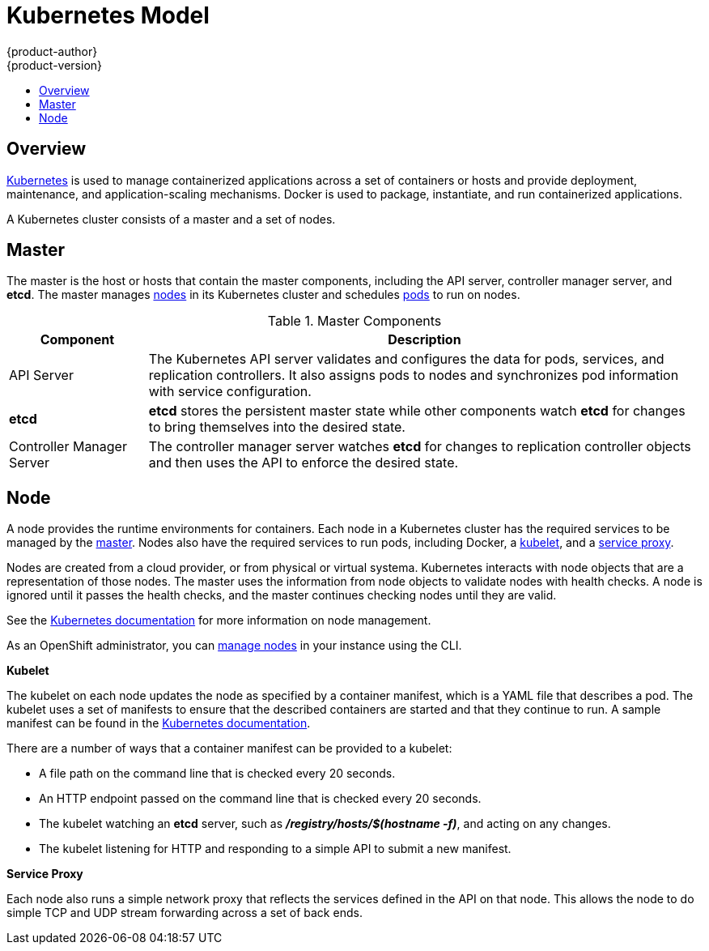 = Kubernetes Model
{product-author}
{product-version}
:data-uri:
:icons:
:experimental:
:toc: macro
:toc-title:

toc::[]

== Overview
http://kubernetes.io[Kubernetes] is used to manage containerized applications
across a set of containers or hosts and provide deployment, maintenance, and
application-scaling mechanisms. Docker is used to package, instantiate, and run
containerized applications.

A Kubernetes cluster consists of a master and a set of nodes.

== Master
The master is the host or hosts that contain the master components, including
the API server, controller manager server, and *etcd*. The master manages
link:#node[nodes] in its Kubernetes cluster and schedules
link:kubernetes_model.html#pod[pods] to run on nodes.

[cols="1,4"]
.Master Components
|===
|Component |Description

|API Server
|The Kubernetes API server validates and configures the data for pods, services,
and replication controllers. It also assigns pods to nodes and synchronizes pod
information with service configuration.

|*etcd*
|*etcd* stores the persistent master state while other components watch *etcd*
for changes to bring themselves into the desired state.

|Controller Manager Server
|The controller manager server watches *etcd* for changes to replication
controller objects and then uses the API to enforce the desired state.
|===

////
*API Server*

The Kubernetes API server validates and configures the data for pods, services, and replication controllers. It also assigns pods to nodes and synchronizes pod information with service configuration.

*etcd*

*etcd* stores the persistent master state while other components watch *etcd* for changes to bring themselves into the desired state.

*Controller Manager Server*

The controller manager server watches *etcd* for changes to replication controller objects and then uses the API to enforce the desired state.
////

[[node]]
== Node
A node provides the runtime environments for containers. Each node in a
Kubernetes cluster has the required services to be managed by the
link:#master[master]. Nodes also have the required services to run pods,
including Docker, a link:#kubelet[kubelet], and a link:#service-proxy[service
proxy].

Nodes are created from a cloud provider, or from physical or virtual systema.
Kubernetes interacts with node objects that are a representation of those nodes.
The master uses the information from node objects to validate nodes with health
checks. A node is ignored until it passes the health checks, and the master
continues checking nodes until they are valid.

See the
https://github.com/GoogleCloudPlatform/kubernetes/blob/master/docs/node.md#node-management[Kubernetes
documentation] for more information on node management.

As an OpenShift administrator, you can
link:../using_openshift/managing_nodes.html[manage nodes] in your instance using
the CLI.

[[kubelet]]
*Kubelet*

The kubelet on each node updates the node as specified by a container manifest,
which is a YAML file that describes a pod. The kubelet uses a set of manifests
to ensure that the described containers are started and that they continue to
run. A sample manifest can be found in the
https://cloud.google.com/compute/docs/containers/container_vms#container_manifest[Kubernetes
documentation].

There are a number of ways that a container manifest can be provided to a
kubelet:

- A file path on the command line that is checked every 20 seconds.
- An HTTP endpoint passed on the command line that is checked every 20 seconds.
- The kubelet watching an *etcd* server, such as *_/registry/hosts/$(hostname -f)_*, and acting on any changes.
- The kubelet listening for HTTP and responding to a simple API to submit a new
 manifest.

[[service-proxy]]
*Service Proxy*

Each node also runs a simple network proxy that reflects the services defined in
the API on that node. This allows the node to do simple TCP and UDP stream
forwarding across a set of back ends.
